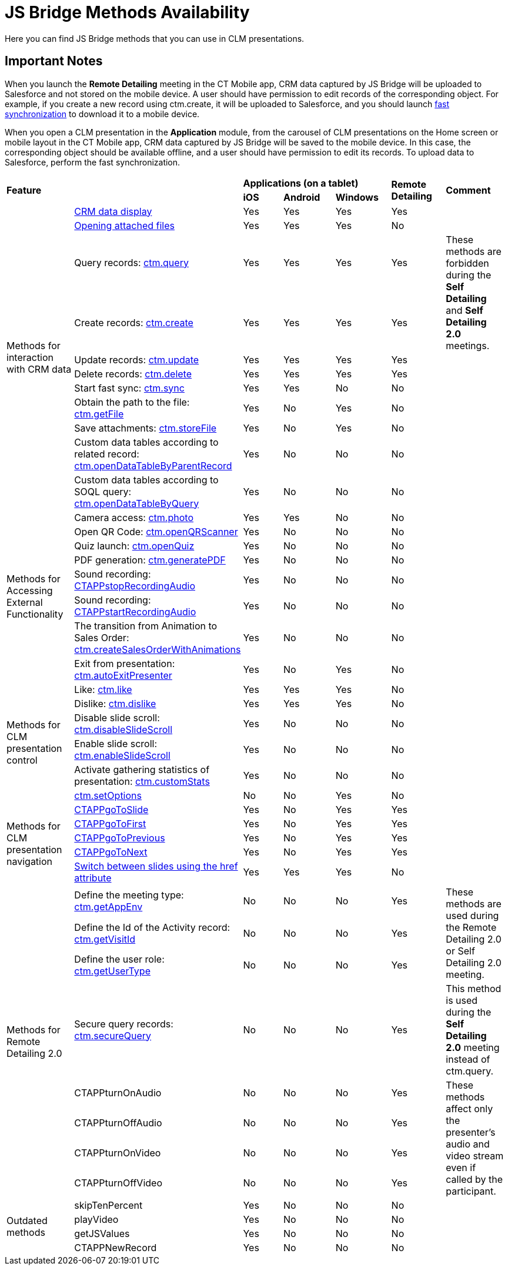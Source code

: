= JS Bridge Methods Availability

Here you can find JS Bridge methods that you can use in CLM presentations.

[[h2_868831931]]
== Important Notes

When you launch the *Remote Detailing* meeting in the CT Mobile app, CRM  data captured by JS Bridge will be uploaded to Salesforce and not stored on the mobile device. A user should have permission to edit records of the corresponding object. For example, if you create a new record using [.apiobject]#ctm.create#, it will be uploaded to Salesforce, and
you should launch xref:ios/mobile-application/synchronization/fast-synchronization.adoc[fast synchronization] to download it to a mobile device.

When you open a CLM presentation in the *Application* module, from the carousel of CLM presentations on the Home screen or mobile layout in the CT Mobile app, CRM data captured by JS Bridge will be saved to the mobile device. In this case, the corresponding object should be available offline, and a user should have permission to edit its records. To upload data to Salesforce, perform the fast synchronization.

[.highlighted-table]
[width="99%",cols="^16%,^14%,^14%,^14%,^14%,^14%,^14%",]
|===

2.2+|*Feature*  3+|*Applications (on a tablet)*  .2+|*Remote Detailing* .2+|*Comment*  |*iOS* |*Android* |*Windows*

.11+|Methods for interaction with CRM data |xref:ios/ct-presenter/js-bridge-api/methods-for-interaction-with-crm-data/crm-data-display.adoc[CRM data display] |Yes |Yes |Yes |Yes |

|xref:ios/ct-presenter/js-bridge-api/methods-for-interaction-with-crm-data/opening-attached-files.adoc[Opening attached files] |Yes |Yes|Yes |No |

|Query records: xref:ios/ct-presenter/js-bridge-api/methods-for-interaction-with-crm-data/ctm-query.adoc[ctm.query] |Yes |Yes |Yes |Yes
.2+|These methods are forbidden during the *Self Detailing* and *Self Detailing 2.0* meetings.

|Create records: xref:ios/ct-presenter/js-bridge-api/methods-for-interaction-with-crm-data/ctm-create.adoc[ctm.create] |Yes |Yes |Yes |Yes

|Update records: xref:ios/ct-presenter/js-bridge-api/methods-for-interaction-with-crm-data/ctm-update.adoc[ctm.update] |Yes |Yes |Yes |Yes|

|Delete records: xref:ios/ct-presenter/js-bridge-api/methods-for-interaction-with-crm-data/ctm-delete.adoc[ctm.delete] |Yes |Yes |Yes |Yes|

|Start fast sync: xref:ios/ct-presenter/js-bridge-api/methods-for-interaction-with-crm-data/ctm-sync.adoc[ctm.sync] |Yes |Yes |No |No |

|Obtain the path to the file: xref:ios/ct-presenter/js-bridge-api/methods-for-interaction-with-crm-data/ctm-getfile.adoc[ctm.getFile] |Yes|No |Yes |No |

|Save attachments: xref:ios/ct-presenter/js-bridge-api/methods-for-interaction-with-crm-data/ctm-storefile.adoc[ctm.storeFile] |Yes |No|Yes |No |

|Custom data tables according to related record: xref:ios/ct-presenter/js-bridge-api/methods-for-interaction-with-crm-data/ctm-opendatatablebyparentrecord.adoc[ctm.openDataTableByParentRecord]|Yes |No |No |No |

|Custom data tables according to SOQL query:
xref:ios/ct-presenter/js-bridge-api/methods-for-interaction-with-crm-data/ctm-opendatatablebyquery.adoc[ctm.openDataTableByQuery] |Yes |No
|No |No |

.8+|Methods for Accessing External Functionality |Camera access:
xref:ios/ct-presenter/js-bridge-api/methods-for-accessing-external-functionality/ctm-photo.adoc[ctm.photo] |Yes |Yes |No |No |

|Open QR Code: xref:ios/ct-presenter/js-bridge-api/methods-for-accessing-external-functionality/ctm-openqrscanner.adoc[ctm.openQRScanner] |Yes |No|No |No |

|Quiz launch: xref:ios/ct-presenter/js-bridge-api/methods-for-accessing-external-functionality/ctm-openquiz.adoc[ctm.openQuiz] |Yes |No |No |No|

|PDF generation: xref:ios/ct-presenter/js-bridge-api/methods-for-accessing-external-functionality/ctm-generatepdf.adoc[ctm.generatePDF] |Yes |No|No |No |

|Sound recording: xref:ios/ct-presenter/js-bridge-api/methods-for-accessing-external-functionality/ctappstoprecordingaudio.adoc[CTAPPstopRecordingAudio] |Yes |No |No|No |

|Sound recording: xref:ios/ct-presenter/js-bridge-api/methods-for-accessing-external-functionality/ctappstartrecordingaudio.adoc[CTAPPstartRecordingAudio] |Yes |No|No |No |

|The transition from Animation to Sales Order: xref:ios/ct-presenter/js-bridge-api/methods-for-accessing-external-functionality/ctm-createsalesorderwithanimations.adoc[ctm.createSalesOrderWithAnimations]|Yes |No |No |No |

|Exit from presentation: xref:ios/ct-presenter/js-bridge-api/methods-for-accessing-external-functionality/ctm-autoexitpresenter.adoc[ctm.autoExitPresenter] |Yes |No |Yes |No|

.6+|Methods for CLM presentation control |Like: xref:ios/ct-presenter/js-bridge-api/methods-for-clm-presentation-control/ctm-like.adoc[ctm.like] |Yes |Yes |Yes |No |

|Dislike: xref:ios/ct-presenter/js-bridge-api/methods-for-clm-presentation-control/ctm-dislike.adoc[ctm.dislike] |Yes |Yes |Yes |No |

|Disable slide scroll: xref:ios/ct-presenter/js-bridge-api/methods-for-clm-presentation-control/ctm-disableslidescroll.adoc[ctm.disableSlideScroll] |Yes |No |No |No |

|Enable slide scroll: xref:ios/ct-presenter/js-bridge-api/methods-for-clm-presentation-control/ctm-enableslidescroll.adoc[ctm.enableSlideScroll] |Yes |No |No |No|

|Activate gathering statistics of presentation: xref:ios/ct-presenter/js-bridge-api/methods-for-clm-presentation-control/ctm-customstats.adoc[ctm.customStats] |Yes |No |No |No |

|xref:ios/ct-presenter/js-bridge-api/methods-for-clm-presentation-control/ctm-setoptions.adoc[ctm.setOptions] |No |No |Yes |No |

.5+|Methods for CLM presentation navigation
|xref:ios/ct-presenter/js-bridge-api/methods-for-clm-presentation-navigation/ctappgotoslide.adoc[CTAPPgoToSlide] |Yes |No |Yes |Yes |

|xref:ios/ct-presenter/js-bridge-api/methods-for-clm-presentation-navigation/ctappgotofirst.adoc[CTAPPgoToFirst] |Yes |No |Yes |Yes |

|xref:ios/ct-presenter/js-bridge-api/methods-for-clm-presentation-navigation/ctappgotoprevious.adoc[CTAPPgoToPrevious] |Yes |No |Yes |Yes |

|xref:ios/ct-presenter/js-bridge-api/methods-for-clm-presentation-navigation/ctappgotonext.adoc[CTAPPgoToNext] |Yes |No |Yes |Yes |

|xref:ios/ct-presenter/js-bridge-api/methods-for-clm-presentation-navigation/changing-slides.adoc[Switch between slides using the href attribute] |Yes |Yes |Yes |No |

.8+|Methods for Remote Detailing 2.0 |Define the meeting type: xref:ios/ct-presenter/js-bridge-api/methods-for-remote-detailing-2-0/ctm-getappenv.adoc[ctm.getAppEnv] |No |No |No |Yes .3+|These methods are used during the Remote Detailing 2.0 or Self Detailing 2.0 meeting.

|Define the Id of the Activity record: xref:ios/ct-presenter/js-bridge-api/methods-for-remote-detailing-2-0/ctm-getvisitid.adoc[ctm.getVisitId] |No |No |No |Yes

|Define the user role: xref:ios/ct-presenter/js-bridge-api/methods-for-remote-detailing-2-0/ctm-getusertype.adoc[ctm.getUserType] |No |No |No |Yes

|Secure query records: xref:ios/ct-presenter/js-bridge-api/methods-for-remote-detailing-2-0/ctm-securequery.adoc[ctm.secureQuery] |No |No |No |Yes |This method is used during the *Self Detailing 2.0* meeting instead of [.apiobject]#ctm.query#.

|CTAPPturnOnAudio |No |No |No |Yes .4+|These methods affect only the presenter's audio and video stream even if called by the participant.

|CTAPPturnOffAudio |No |No |No |Yes

|CTAPPturnOnVideo |No |No |No |Yes

|CTAPPturnOffVideo |No |No |No |Yes

.4+|Outdated methods |skipTenPercent |Yes |No |No |No .4+|

|playVideo |Yes |No |No |No

|getJSValues |Yes |No |No |No

|CTAPPNewRecord |Yes |No |No |No
|===
